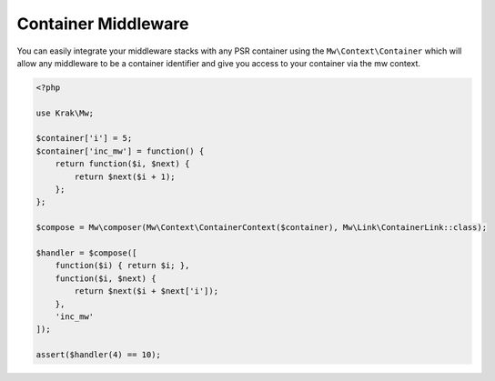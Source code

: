 ====================
Container Middleware
====================

You can easily integrate your middleware stacks with any PSR container using the ``Mw\Context\Container`` which will allow any middleware to be a container identifier and give you access to your container via the mw context.

.. code-block:: php

    <?php

    use Krak\Mw;

    $container['i'] = 5;
    $container['inc_mw'] = function() {
        return function($i, $next) {
            return $next($i + 1);
        };
    };

    $compose = Mw\composer(Mw\Context\ContainerContext($container), Mw\Link\ContainerLink::class);

    $handler = $compose([
        function($i) { return $i; },
        function($i, $next) {
            return $next($i + $next['i']);
        },
        'inc_mw'
    ]);

    assert($handler(4) == 10);
